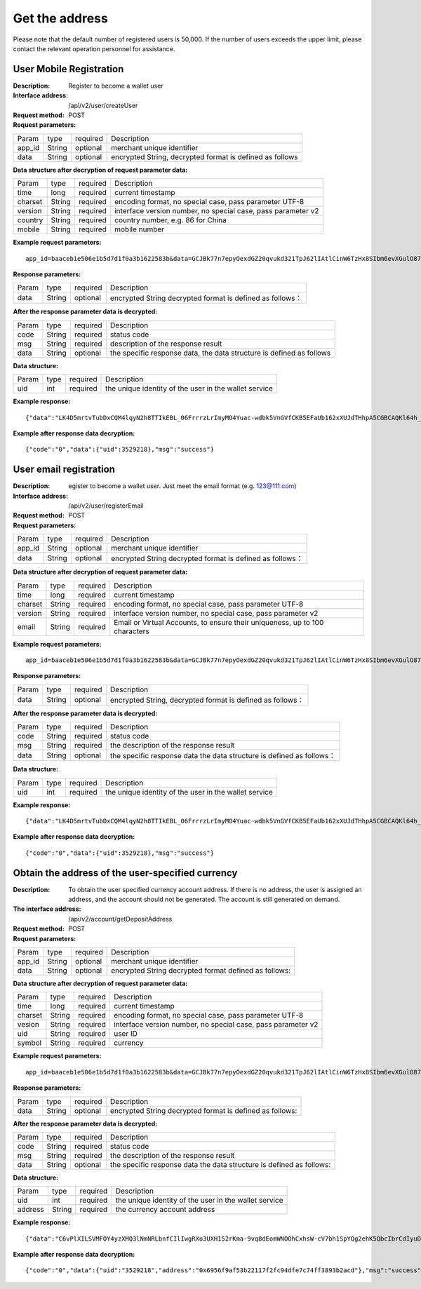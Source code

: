 Get the address
==================


Please note that the default number of registered users is 50,000. If the number of users exceeds the upper limit, please contact the relevant operation personnel for assistance.


User Mobile Registration
~~~~~~~~~~~~~~~~~~~~~~~~

:Description: Register to become a wallet user
:Interface address: /api/v2/user/createUser
:Request method: POST
:Request parameters:

========= ========== ============= ====================================================================
Param	  type       required      Description
app_id	  String     optional	   merchant unique identifier
data      String     optional	   encrypted String,  decrypted format is defined as follows
========= ========== ============= ====================================================================

:Data structure after decryption of request parameter data:

========= ========== ============= ================================================================
Param     type       required      Description
time      long       required	   current timestamp
charset   String     required      encoding format, no special case, pass parameter UTF-8
version   String     required      interface version number, no special case, pass parameter v2
country	  String     required      country number, e.g. 86 for China
mobile	  String     required      mobile number
========= ========== ============= ================================================================



:Example request parameters:

::

	app_id=baaceb1e506e1b5d7d1f0a3b1622583b&data=GCJBk77n7epyOexdGZ20qvukd321TpJ62lIAtlCinW6TzHx8SIbm6evXGulO87UgLTzIWCtgupgeLJKDdZmC7msuPNBGK--Ec27WZXjuhI0gNWXcOVk5RW_VRVcyfJ1Ml-DMW8XVxZRgA2U1bt9BztiyfryzMGj8_jl1IXd5sOQfPYXulCdm70WyTJpjsDkuMSov6QUmOn-C_-HUoZ7s715EMeZ60D09uUsF0i6mKLhFZTEQZPGPeJITYSJNddAw7nvqvX2KzNc6YUeCQhEmU1Dfxp65W4e3SVOgpd_2Q-dLN1MpOlkUKwbmbpb-gEh_s68yl7ox6WSgKfCK4i_uvA


:Response parameters:

========= ========== ============= ===============================================================
Param	  type       required       Description
data      String     optional       encrypted String decrypted format is defined as follows：
========= ========== ============= ===============================================================


:After the response parameter data is decrypted:

========= ========== ============= ============================================================================
Param	  type       required      Description
code	  String     required	   status code
msg       String     required      description of the response result
data      String     optional      the specific response data, the data structure is defined as follows
========= ========== ============= ============================================================================

:Data structure:

========= ========== ============= ===================================================================
Param	  type       required      Description
uid       int        required      the unique identity of the user in the wallet service
========= ========== ============= ===================================================================



:Example response:

::

	{"data":"LK4D5mrtvTubDxCQM4lqyN2h8TTIkEBL_06FrrrzLrImyMO4Yuac-wdbk5VnGVfCKB5EFaUb162xXUJdTHhpA5CGBCAQKl64h_Dt10C-H8KIoap9dZI90qE4f-mAMAyjF1QzKXJ-f-R_3J3bRGqfHFBRXebh08R8MdRDssniopVOhsFUs4gBxUensKas3_ta15eFIqXPjIgJWfYQCD2DUi1gaKgmN-5Q_tgt-qXp5Y2uh3yfM4g4k71Ahyel3G8S_AktbWl2G9wU3cri3ZVQEo0faIpkX_CKsk9V1YoY5yRopvJbxNtkG9lBFxKnureAQo0KP3f1tsIMOzgcyEXPnA"}

:Example after response data decryption:

::

	{"code":"0","data":{"uid":3529218},"msg":"success"}






User email registration
~~~~~~~~~~~~~~~~~~~~~~~~~~~~~~~~

:Description: egister to become a wallet user. Just meet the email format (e.g. 123@111.com)
:Interface address: /api/v2/user/registerEmail
:Request method: POST
:Request parameters:

========= ========== ============= ===============================================================
Param	  type       required      Description
app_id	  String     optional	   merchant unique identifier
data      String     optional	   encrypted String decrypted format is defined as follows：
========= ========== ============= ===============================================================


:Data structure after decryption of request parameter data:

========= ========== ============= =================================================================================
Param	  type       required      Description
time	  long	     required	   current timestamp
charset   String     required      encoding format, no special case, pass parameter UTF-8
version   String     required      interface version number, no special case, pass parameter v2
email	  String     required	   Email or Virtual Accounts, to ensure their uniqueness, up to 100 characters
========= ========== ============= =================================================================================



:Example request parameters:

::

	app_id=baaceb1e506e1b5d7d1f0a3b1622583b&data=GCJBk77n7epyOexdGZ20qvukd321TpJ62lIAtlCinW6TzHx8SIbm6evXGulO87UgLTzIWCtgupgeLJKDdZmC7msuPNBGK--Ec27WZXjuhI0gNWXcOVk5RW_VRVcyfJ1Ml-DMW8XVxZRgA2U1bt9BztiyfryzMGj8_jl1IXd5sOQfPYXulCdm70WyTJpjsDkuMSov6QUmOn-C_-HUoZ7s715EMeZ60D09uUsF0i6mKLhFZTEQZPGPeJITYSJNddAw7nvqvX2KzNc6YUeCQhEmU1Dfxp65W4e3SVOgpd_2Q-dLN1MpOlkUKwbmbpb-gEh_s68yl7ox6WSgKfCK4i_uvA


:Response parameters:

========= ========== ============= ============================================================
Param	  type       required       Description
data      String     optional       encrypted String, decrypted format is defined as follows：
========= ========== ============= ============================================================


:After the response parameter data is decrypted:

========= ========== ============= ===================================================================================
Param	  type       required      Description
code	  String     required	   status code
msg       String     required      the description of the response result
data      String     optional      the specific response data  the data structure is defined as follows：
========= ========== ============= ===================================================================================

:Data structure:

========= ========== ============= =============================================================
Param     type       required       Description
uid       int        required       the unique identity of the user in the wallet service
========= ========== ============= =============================================================



:Example response:

::

	{"data":"LK4D5mrtvTubDxCQM4lqyN2h8TTIkEBL_06FrrrzLrImyMO4Yuac-wdbk5VnGVfCKB5EFaUb162xXUJdTHhpA5CGBCAQKl64h_Dt10C-H8KIoap9dZI90qE4f-mAMAyjF1QzKXJ-f-R_3J3bRGqfHFBRXebh08R8MdRDssniopVOhsFUs4gBxUensKas3_ta15eFIqXPjIgJWfYQCD2DUi1gaKgmN-5Q_tgt-qXp5Y2uh3yfM4g4k71Ahyel3G8S_AktbWl2G9wU3cri3ZVQEo0faIpkX_CKsk9V1YoY5yRopvJbxNtkG9lBFxKnureAQo0KP3f1tsIMOzgcyEXPnA"}

:Example after response data decryption:

::

	{"code":"0","data":{"uid":3529218},"msg":"success"}






Obtain the address of the user-specified currency
~~~~~~~~~~~~~~~~~~~~~~~~~~~

:Description: To obtain the user specified currency account address. If there is no address, the user is assigned an address, and the account should not be generated. The account is still generated on demand.
:The interface address: /api/v2/account/getDepositAddress
:Request method: POST
:Request parameters:


========= ========== ============= =============================================================
Param	  type       required      Description
app_id	  String     optional	   merchant unique identifier
data      String     optional	   encrypted String decrypted format defined as follows:
========= ========== ============= =============================================================

:Data structure after decryption of request parameter data:

========= ======= ========== =====================================================================
Param     type    required   Description
time      long    required   current timestamp
charset   String  required   encoding format, no special case, pass parameter UTF-8
vesion    String  required   interface version number, no special case, pass parameter v2
uid       String  required   user ID
symbol    String  required   currency
========= ======= ========== =====================================================================


:Example request parameters:

::

	app_id=baaceb1e506e1b5d7d1f0a3b1622583b&data=GCJBk77n7epyOexdGZ20qvukd321TpJ62lIAtlCinW6TzHx8SIbm6evXGulO87UgLTzIWCtgupgeLJKDdZmC7msuPNBGK--Ec27WZXjuhI0gNWXcOVk5RW_VRVcyfJ1Ml-DMW8XVxZRgA2U1bt9BztiyfryzMGj8_jl1IXd5sOQfPYXulCdm70WyTJpjsDkuMSov6QUmOn-C_-HUoZ7s715EMeZ60D09uUsF0i6mKLhFZTEQZPGPeJITYSJNddAw7nvqvX2KzNc6YUeCQhEmU1Dfxp65W4e3SVOgpd_2Q-dLN1MpOlkUKwbmbpb-gEh_s68yl7ox6WSgKfCK4i_uvA


:Response parameters:

========= ========== ============= ======================================================================
Param	  type       required      Description
data      String     optional      encrypted String decrypted format is defined as follows:
========= ========== ============= ======================================================================


:After the response parameter data is decrypted:

========= ========== ============= ===========================================================================
Param	  type       required      Description
code	  String     required	   status code
msg       String     required      the description of the response result
data      String     optional      the specific response data  the data structure is defined as follows:
========= ========== ============= ===========================================================================

:Data structure:

========= ========= ============= ===================================================
Param     type      required      Description
uid       int       required      the unique identity of the user in the wallet service
address   String    required      the currency account address
========= ========= ============= ===================================================



:Example response:

::

	{"data":"C6vPlXILSVMFOY4yzXMQ3lNmNRLbnfCIlIwgRXo3UXH152rKma-9vq8dEomWNOOhCxhsW-cV7bh1SpYQg2ehK5QbcIbrCdIyuD87QPyAUnXn5UgEWcYQU_6stj8yazgv5o6QfAZbe5AUDs4rjU55NziDI0Ml9bbpkk1u9PhH8L5s2uoYjjDkjTqk_KQx9Mjt42VvDkfaWUuAsaF3V0uqaCVEvnx0yQXS_lr4zRsNptspnHGJwXnvhBMRN3EEkpG_IdlkndK3Lujwe96vlqPQawLE1nDE7VsPwJq-4S-2GHOtUPMzdBXAGIHnDFeMT03ExXWBMWutng89itdFR6zRUg"}

:Example after response data decryption:

::

	{"code":"0","data":{"uid":"3529218","address":"0x6956f9af53b22117f2fc94dfe7c74ff3893b2acd"},"msg":"success"}
